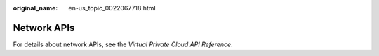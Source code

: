 :original_name: en-us_topic_0022067718.html

.. _en-us_topic_0022067718:

Network APIs
============

For details about network APIs, see the *Virtual Private Cloud API Reference*.
